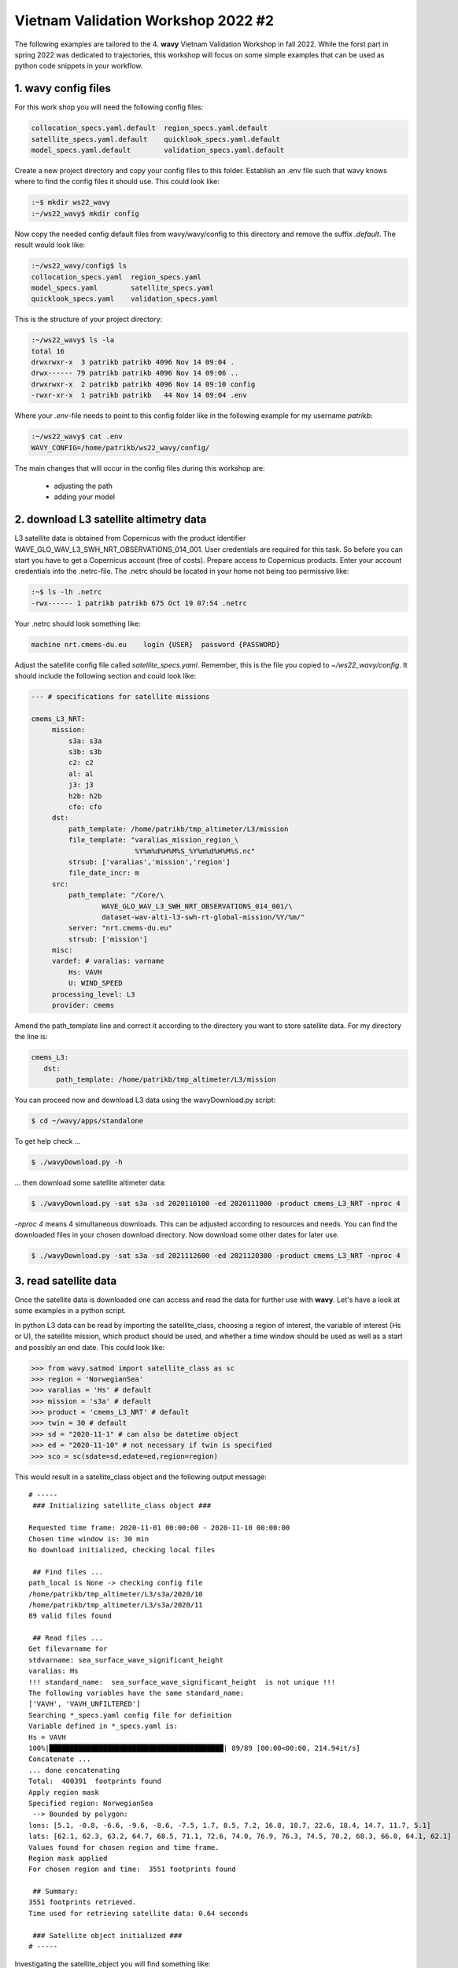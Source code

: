 Vietnam Validation Workshop 2022 #2
===================================
The following examples are tailored to the 4. **wavy** Vietnam Validation Workshop in fall 2022. While the forst part in spring 2022 was dedicated to trajectories, this workshop will focus on some simple examples that can be used as python code snippets in your workflow.

1. **wavy** config files
########################
For this work shop you will need the following config files:

.. code-block:: bash

   collocation_specs.yaml.default  region_specs.yaml.default
   satellite_specs.yaml.default    quicklook_specs.yaml.default
   model_specs.yaml.default        validation_specs.yaml.default


Create a new project directory and copy your config files to this folder. Establish an .env file such that wavy knows where to find the config files it should use. This could look like:

.. code-block:: bash

        :~$ mkdir ws22_wavy
        :~/ws22_wavy$ mkdir config

Now copy the needed config default files from wavy/wavy/config to this directory and remove the suffix *.default*. The result would look like:

.. code-block:: bash

        :~/ws22_wavy/config$ ls
        collocation_specs.yaml  region_specs.yaml
        model_specs.yaml        satellite_specs.yaml
        quicklook_specs.yaml    validation_specs.yaml

This is the structure of your project directory:

.. code-block:: bash

        :~/ws22_wavy$ ls -la
        total 16
        drwxrwxr-x  3 patrikb patrikb 4096 Nov 14 09:04 .
        drwx------ 79 patrikb patrikb 4096 Nov 14 09:06 ..
        drwxrwxr-x  2 patrikb patrikb 4096 Nov 14 09:10 config
        -rwxr-xr-x  1 patrikb patrikb   44 Nov 14 09:04 .env

Where your *.env*-file needs to point to this config folder like in the following example for my username *patrikb*:

.. code-block:: bash

        :~/ws22_wavy$ cat .env
        WAVY_CONFIG=/home/patrikb/ws22_wavy/config/

The main changes that will occur in the config files during this workshop are:

   * adjusting the path
   * adding your model

2. download L3 satellite altimetry data
#######################################

L3 satellite data is obtained from Copernicus with the product identifier WAVE_GLO_WAV_L3_SWH_NRT_OBSERVATIONS_014_001. User credentials are required for this task. So before you can start you have to get a Copernicus account (free of costs). Prepare access to Copernicus products. Enter your account credentials into the .netrc-file. The .netrc should be located in your home not being too permissive like:

.. code::

        :~$ ls -lh .netrc
        -rwx------ 1 patrikb patrikb 675 Oct 19 07:54 .netrc


Your .netrc should look something like:

.. code::

   machine nrt.cmems-du.eu    login {USER}  password {PASSWORD}

Adjust the satellite config file called *satellite_specs.yaml*. Remember, this is the file you copied to *~/ws22_wavy/config*. It should include the following section and could look like:

.. code-block:: yaml

   --- # specifications for satellite missions

   cmems_L3_NRT:
        mission:
            s3a: s3a
            s3b: s3b
            c2: c2
            al: al
            j3: j3
            h2b: h2b
            cfo: cfo
        dst:
            path_template: /home/patrikb/tmp_altimeter/L3/mission
            file_template: "varalias_mission_region_\
                            %Y%m%d%H%M%S_%Y%m%d%H%M%S.nc"
            strsub: ['varalias','mission','region']
            file_date_incr: m
        src:
            path_template: "/Core/\
                    WAVE_GLO_WAV_L3_SWH_NRT_OBSERVATIONS_014_001/\
                    dataset-wav-alti-l3-swh-rt-global-mission/%Y/%m/"
            server: "nrt.cmems-du.eu"
            strsub: ['mission']
        misc:
        vardef: # varalias: varname
            Hs: VAVH
            U: WIND_SPEED
        processing_level: L3
        provider: cmems

Amend the path_template line and correct it according to the directory you want to store satellite data. For my directory the line is:

.. code-block:: yaml

   cmems_L3:
      dst:
         path_template: /home/patrikb/tmp_altimeter/L3/mission

You can proceed now and download L3 data using the wavyDownload.py script:

.. code-block:: bash

   $ cd ~/wavy/apps/standalone

To get help check ...

.. code-block:: bash

   $ ./wavyDownload.py -h

... then download some satellite altimeter data:

.. code-block:: bash

   $ ./wavyDownload.py -sat s3a -sd 2020110100 -ed 2020111000 -product cmems_L3_NRT -nproc 4

*-nproc 4* means 4 simultaneous downloads. This can be adjusted according to resources and needs. You can find the downloaded files in your chosen download directory. Now download some other dates for later use.


.. code-block:: bash

   $ ./wavyDownload.py -sat s3a -sd 2021112600 -ed 2021120300 -product cmems_L3_NRT -nproc 4

3. read satellite data
######################
Once the satellite data is downloaded one can access and read the data for further use with **wavy**. Let's have a look at some examples in a python script.

In python L3 data can be read by importing the satellite_class, choosing a region of interest, the variable of interest (Hs or U), the satellite mission, which product should be used, and whether a time window should be used as well as a start and possibly an end date. This could look like:

.. code-block:: python3

   >>> from wavy.satmod import satellite_class as sc
   >>> region = 'NorwegianSea'
   >>> varalias = 'Hs' # default
   >>> mission = 's3a' # default
   >>> product = 'cmems_L3_NRT' # default
   >>> twin = 30 # default
   >>> sd = "2020-11-1" # can also be datetime object
   >>> ed = "2020-11-10" # not necessary if twin is specified
   >>> sco = sc(sdate=sd,edate=ed,region=region)

This would result in a satellite_class object and the following output message::

   # -----
    ### Initializing satellite_class object ###
        
   Requested time frame: 2020-11-01 00:00:00 - 2020-11-10 00:00:00
   Chosen time window is: 30 min
   No download initialized, checking local files

    ## Find files ...
   path_local is None -> checking config file
   /home/patrikb/tmp_altimeter/L3/s3a/2020/10
   /home/patrikb/tmp_altimeter/L3/s3a/2020/11
   89 valid files found
        
    ## Read files ...
   Get filevarname for
   stdvarname: sea_surface_wave_significant_height
   varalias: Hs
   !!! standard_name:  sea_surface_wave_significant_height  is not unique !!!
   The following variables have the same standard_name:
   ['VAVH', 'VAVH_UNFILTERED']
   Searching *_specs.yaml config file for definition
   Variable defined in *_specs.yaml is:
   Hs = VAVH
   100%|██████████████████████████████████████████| 89/89 [00:00<00:00, 214.94it/s]
   Concatenate ...
   ... done concatenating
   Total:  400391  footprints found
   Apply region mask
   Specified region: NorwegianSea
    --> Bounded by polygon:
   lons: [5.1, -0.8, -6.6, -9.6, -8.6, -7.5, 1.7, 8.5, 7.2, 16.8, 18.7, 22.6, 18.4, 14.7, 11.7, 5.1]
   lats: [62.1, 62.3, 63.2, 64.7, 68.5, 71.1, 72.6, 74.0, 76.9, 76.3, 74.5, 70.2, 68.3, 66.0, 64.1, 62.1]
   Values found for chosen region and time frame.
   Region mask applied
   For chosen region and time:  3551 footprints found
        
    ## Summary:
   3551 footprints retrieved.
   Time used for retrieving satellite data: 0.64 seconds
        
    ### Satellite object initialized ###
   # -----

Investigating the satellite_object you will find something like::

        >>> sco.
        sco.edate             sco.processing_level  sco.twin
        sco.get_item_child(   sco.product           sco.units
        sco.get_item_parent(  sco.provider          sco.varalias
        sco.label             sco.quicklook(        sco.varname
        sco.mission           sco.region            sco.vars
        sco.obstype           sco.sdate             sco.write_to_nc(
        sco.path_local        sco.stdvarname        sco.write_to_pickle(

With the retrieved variables in sco.vars::

   >>> sco.vars.keys()
   dict_keys(['sea_surface_wave_significant_height', 'time', 'time_unit', 'latitude', 'longitude', 'datetime', 'meta'])

Using the quicklook fct you can quickly visualize the data you have retrieved::

   >>> sco.quicklook(ts=True) # for time series
   >>> sco.quicklook(m=True) # for a map
   >>> sco.quicklook(a=True) # for all

You can dump your data using *sco.write_to_nc* or *sco.write_to_pickle* like::

   >>> sco.write_to_nc('/home/patrikb/ws22_wavy/data/testfile.nc')
   Dump data to netCDF4 file
   Dump data to file:  /home/patrikb/ws22_wavy/data/testfile.nc

Exercise:
*********

Define your own region in *region_specs.yaml* and retrieve satellite data for this region.

4. access/read model data
#########################
Model output can be accessed and read using the modelmod module. The modelmod config file model_specs.yaml needs adjustments if you want to include a model that is not present as default. Given that the model output file you would like to read follows the cf-conventions and standard_names are unique, the minimum information you have to provide are usually:

.. code-block:: yaml

   modelname:
       path_template:
       file_template:
       init_times: []
       init_step:

Often there are ambiguities due to the multiple usage of standard_names. Any such problem can be solved here in the config-file by adding the specified variable name like:

.. code-block:: yaml

    vardef:
        Hs: VHM0
        time: time
        lons: lon
        lats: lat

The variable aliases (left hand side) need to be specified in the variable_info.yaml. Basic variables are already defined. Adding your model output files to wavy means to add something like:

.. code-block:: yaml
    ecwam_vietnam:
        vardef:
            Hs: significant_wave_height
            time: time
            lons: longitude
            lats: latitude
        path_template: "/home/patrikb/Documents/Vietnam/%Y/"
        file_template: "vietnam_wave_%Y%m%d_%H.nc"
        init_times: [0,12]
        init_step: 12
        date_incr: 3
        proj4: "+proj=longlat +a=6367470 +e=0 +no_defs"
        grid_date: 2021-11-26 00:00:00

    ecifs_vietnam:
        vardef:
            ux: u10m
            vy: v10m
            time: time
            lons: lon
            lats: lat
        path_template: "/home/patrikb/Documents/Vietnam/%Y/"
        file_template: "ECIFS%Y%m%d%H.nc"
        init_times: [0,12]
        init_step: 12
        date_incr: 6
        proj4: "+proj=longlat +a=6367470 +e=0 +no_defs"
        grid_date: 2021-11-26 00:00:00

    swan_vietnam:
        vardef:
            Hs: hs
            time: time
            lons: longitude
            lats: latitude
        path_template: "/home/patrikb/Documents/Vietnam/%Y/"
        file_template: "SWAN%Y%m%d%H.nc"
        init_times: [0,12]
        init_step: 12
        date_incr: 3
        grid_date: 2021-11-26 00:00:00
        proj4: "+proj=longlat +a=6367470 +e=0 +no_defs"

.. code-block:: python3

   >>> from wavy.modelmod import model_class as mc
   >>> model = 'swan_vietnam'
   >>> varalias = 'Hs'
   >>> sd = "2021-11-26 12"
   >>> mco = mc(model=model,sdate=sd,varalias=varalias) # one time slice
   >>> mco_lt = mc(model=model,sdate=sd,varalias=varalias,leadtime=12) # time slice with lead time

Whenever the keyword "leadtime" is None, a best estimate is assumed and retrieved. The output will be something like::

   >>> mco.
   mco.edate             mco.leadtime          mco.varalias
   mco.fc_date           mco.model             mco.varname
   mco.filestr           mco.quicklook(        mco.vars
   mco.get_item_child(   mco.sdate             mco.write_to_pickle(
   mco.get_item_parent(  mco.stdvarname        
   mco.label             mco.units 

   >>> mco.vars.keys()
   dict_keys(['longitude', 'latitude', 'time', 'datetime', 'time_unit', 'sea_surface_wave_significant_height', 'meta', 'leadtime'])

For the modelclass objects a quicklook fct exists to depict a certain time step of what you loaded::

   >>> mco.quicklook() # for a map

Or, since there is only a map plot for model_class object, the following is equivilant::

   >>> mco.quicklook(m=True) # for a map
   >>> mco.quicklook(a=True) # for a map

5. collocating model and observations
#####################################
One main focus of **wavy** is to ease the collocation of observations and numerical wave models for the purpose of model validation. For this purpose there is the config-file collocation_specs.yaml where you can specify the name and path for the collocation file to be dumped if you wish to save them. If you have available the necessary satellite data and model data you can proceed with collocation:

Collocation of satellite and wave model
****************************************

.. code-block:: python3

   >>> from wavy.satmod import satellite_class as sc
   >>> from wavy.collocmod import collocation_class as cc

   >>> model = 'swan_vietnam'
   >>> mission = 's3a'
   >>> varalias = 'Hs'
   >>> sd = "2021-11-26 00"
   >>> ed = "2021-12-03 00"
   >>> sco = sc(sdate=sd,edate=ed,region=model,mission=mission,varalias=varalias)
   >>> cco = cc(model=model,obs_obj_in=sco,distlim=6,date_incr=1)

*distlim* is the distiance limit for collocation in *km* and date_incr is the time step increase in hours. One can also add a keyword for the collocation time window. The default is +-30min which is equivalent to adding *twin=30*.

Using the quicklook function again (*cco.quicklook(a=True)*) will enable three plots this time, a time series plot (*ts=True*), a map plot (*m=True*), and a scatter plot (*sc=True*).

.. image:: ./vietnam_coll_2022_2_map.png
   :scale: 80

.. image:: ./vietnam_coll_2022_2_ts.png
   :scale: 80

.. image:: ./vietnam_coll_2022_2_sc.png
   :scale: 80

6. validate the collocated time series
#######################################
Having collocated a quick validation can be performed using the validationmod. validation_specs.yaml can be adjusted.

.. code-block:: python3

   >>> val_dict = cco.validate_collocated_values()

   # ---
   Validation stats
   # ---
   Correlation Coefficient: 0.93
   Mean Absolute Difference: 0.51
   Root Mean Squared Difference: 0.66
   Normalized Root Mean Squared Difference: 0.29
   Debiased Root Mean Squared Difference: 0.64
   Bias: -0.17
   Normalized Bias: -0.08
   Scatter Index: 34.77
   Model Activity Ratio: 1.41
   Mean of Model: 1.85
   Mean of Observations: 2.01
   Number of Collocated Values: 1277

The entire validation dictionary will then be in val_dict.
